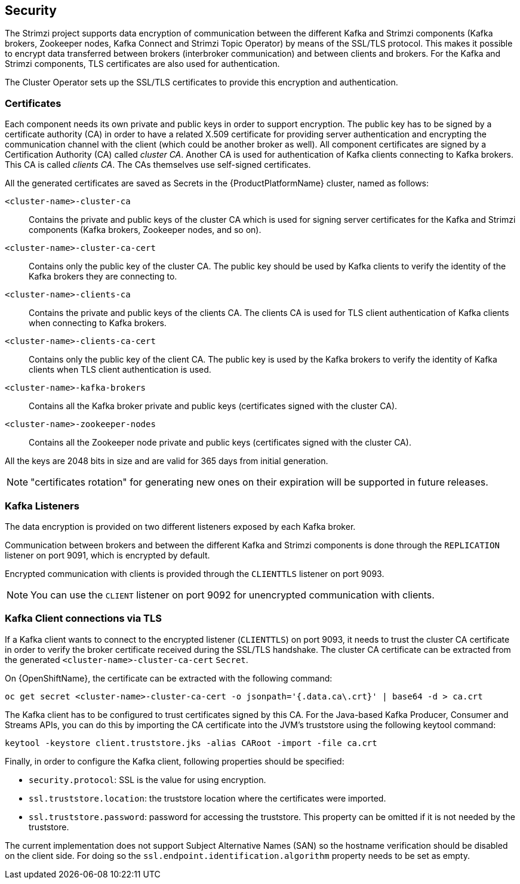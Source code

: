 == Security

The Strimzi project supports data encryption of communication between the different Kafka and Strimzi components (Kafka brokers, Zookeeper nodes, Kafka Connect and Strimzi Topic Operator) by means of the SSL/TLS protocol.
This makes it possible to encrypt data transferred between brokers (interbroker communication) and between clients and brokers.
For the Kafka and Strimzi components, TLS certificates are also used for authentication.

The Cluster Operator sets up the SSL/TLS certificates to provide this encryption and authentication.

=== Certificates

Each component needs its own private and public keys in order to support encryption.
The public key has to be signed by a certificate authority (CA) in order to have a related X.509 certificate for providing server authentication and encrypting the communication channel with the client (which could be another broker as well).
All component certificates are signed by a Certification Authority (CA) called _cluster CA_.
Another CA is used for authentication of Kafka clients connecting to Kafka brokers.
This CA is called _clients CA_.
The CAs themselves use self-signed certificates.

All the generated certificates are saved as Secrets in the {ProductPlatformName} cluster, named as follows:

`<cluster-name>-cluster-ca`::
Contains the private and public keys of the cluster CA which is used for signing server certificates for the Kafka and Strimzi components (Kafka brokers, Zookeeper nodes, and so on).
`<cluster-name>-cluster-ca-cert`::
Contains only the public key of the cluster CA.
The public key should be used by Kafka clients to verify the identity of the Kafka brokers they are connecting to.
`<cluster-name>-clients-ca`::
Contains the private and public keys of the clients CA.
The clients CA is used for TLS client authentication of Kafka clients when connecting to Kafka brokers.
`<cluster-name>-clients-ca-cert`::
Contains only the public key of the client CA.
The public key is used by the Kafka brokers to verify the identity of Kafka clients when TLS client authentication is used.
`<cluster-name>-kafka-brokers`::
Contains all the Kafka broker private and public keys (certificates signed with the cluster CA).
`<cluster-name>-zookeeper-nodes`::
Contains all the Zookeeper node private and public keys (certificates signed with the cluster CA).

All the keys are 2048 bits in size and are valid for 365 days from initial generation.

NOTE: "certificates rotation" for generating new ones on their expiration will be supported in future releases.

=== Kafka Listeners

The data encryption is provided on two different listeners exposed by each Kafka broker.

Communication between brokers and between the different Kafka and Strimzi components is done through the `REPLICATION` listener on port 9091, which is encrypted by default.

Encrypted communication with clients is provided through the `CLIENTTLS` listener on port 9093.

NOTE: You can use the `CLIENT` listener on port 9092 for unencrypted communication with clients.

=== Kafka Client connections via TLS

If a Kafka client wants to connect to the encrypted listener (`CLIENTTLS`) on port 9093, it needs to trust the cluster CA certificate in order to verify the broker certificate received during the SSL/TLS handshake.
The cluster CA certificate can be extracted from the generated `<cluster-name>-cluster-ca-cert` `Secret`.

ifdef::Kubernetes[]
On {KubernetesName}, the certificate can be extracted with the following command:

[source,shell]
kubectl get secret <cluster-name>-cluster-ca-cert -o jsonpath='{.data.ca\.crt}' | base64 -d > ca.crt

endif::Kubernetes[]

On {OpenShiftName}, the certificate can be extracted with the following command:

[source,shell]
oc get secret <cluster-name>-cluster-ca-cert -o jsonpath='{.data.ca\.crt}' | base64 -d > ca.crt

The Kafka client has to be configured to trust certificates signed by this CA. 
For the Java-based Kafka Producer, Consumer and Streams APIs, you can do this by importing the CA certificate into the JVM's truststore using the following keytool command:

[source,shell]
keytool -keystore client.truststore.jks -alias CARoot -import -file ca.crt

Finally, in order to configure the Kafka client, following properties should be specified:

* `security.protocol`: SSL is the value for using encryption.
* `ssl.truststore.location`: the truststore location where the certificates were imported.
* `ssl.truststore.password`: password for accessing the truststore. This property can be omitted if it is not needed by the truststore.

The current implementation does not support Subject Alternative Names (SAN) so the hostname verification should be disabled on the client side.
For doing so the `ssl.endpoint.identification.algorithm` property needs to be set as empty.